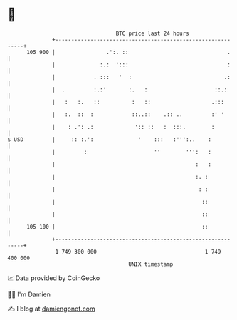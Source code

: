 * 👋

#+begin_example
                                     BTC price last 24 hours                    
                 +------------------------------------------------------------+ 
         105 900 |                .':. ::                               .     | 
                 |              :.:  ':::                               :     | 
                 |            . :::   '  :                             .:     | 
                 |  .         :.:'       :.   :                     ::.:      | 
                 |   :   :.   ::          :   ::                   .:::       | 
                 |   :.  ::  :            ::..::    .:: ..         :' '       | 
                 |    : .': .:             ':: ::   :  :::.        :          | 
   $ USD         |     :: :.':              '    :::   :''':..    :           | 
                 |         :                     ''        ''':   :           | 
                 |                                            :   :           | 
                 |                                            :. :            | 
                 |                                             : :            | 
                 |                                              ::            | 
                 |                                              ::            | 
         105 100 |                                              ::            | 
                 +------------------------------------------------------------+ 
                  1 749 300 000                                  1 749 400 000  
                                         UNIX timestamp                         
#+end_example
📈 Data provided by CoinGecko

🧑‍💻 I'm Damien

✍️ I blog at [[https://www.damiengonot.com][damiengonot.com]]
